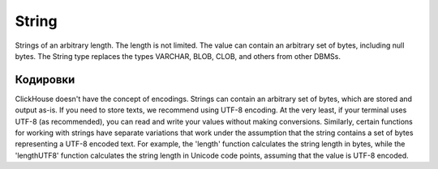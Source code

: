 String
------

Strings of an arbitrary length. The length is not limited. The value can contain an arbitrary set of bytes, including null bytes.
The String type replaces the types VARCHAR, BLOB, CLOB, and others from other DBMSs.


Кодировки
~~~~~~~~~

ClickHouse doesn't have the concept of encodings. Strings can contain an arbitrary set of bytes, which are stored and output as-is.
If you need to store texts, we recommend using UTF-8 encoding. At the very least, if your terminal uses UTF-8 (as recommended), you can read and write your values without making conversions.
Similarly, certain functions for working with strings have separate variations that work under the assumption that the string contains a set of bytes representing a UTF-8 encoded text.
For example, the 'length' function calculates the string length in bytes, while the 'lengthUTF8' function calculates the string length in Unicode code points, assuming that the value is UTF-8 encoded.
